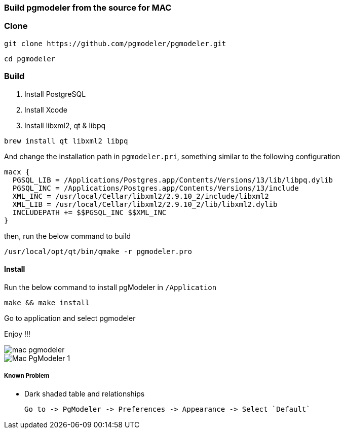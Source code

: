 === Build pgmodeler from the source for MAC

=== Clone

[source, shell]
----
git clone https://github.com/pgmodeler/pgmodeler.git
----

[source, shell]
----
cd pgmodeler
----

=== Build

1. Install PostgreSQL
2. Install Xcode
3. Install libxml2, qt & libpq

[source, shell]
----
brew install qt libxml2 libpq
----

And change the installation path in `pgmodeler.pri`, something similar to the following configuration

[source, shell]
----
macx {
  PGSQL_LIB = /Applications/Postgres.app/Contents/Versions/13/lib/libpq.dylib
  PGSQL_INC = /Applications/Postgres.app/Contents/Versions/13/include
  XML_INC = /usr/local/Cellar/libxml2/2.9.10_2/include/libxml2
  XML_LIB = /usr/local/Cellar/libxml2/2.9.10_2/lib/libxml2.dylib
  INCLUDEPATH += $$PGSQL_INC $$XML_INC
}
----

then, run the below command to build

[source, shell]
----
/usr/local/opt/qt/bin/qmake -r pgmodeler.pro
----

==== Install

Run the below command to install pgModeler in `/Application`

[source, shell]
----
make && make install
----

Go to application and select pgmodeler

Enjoy !!!

image::mac-pgmodeler.png[]

image::Mac-PgModeler-1.png[]

##### Known Problem

* Dark shaded table and relationships

   Go to -> PgModeler -> Preferences -> Appearance -> Select `Default`
